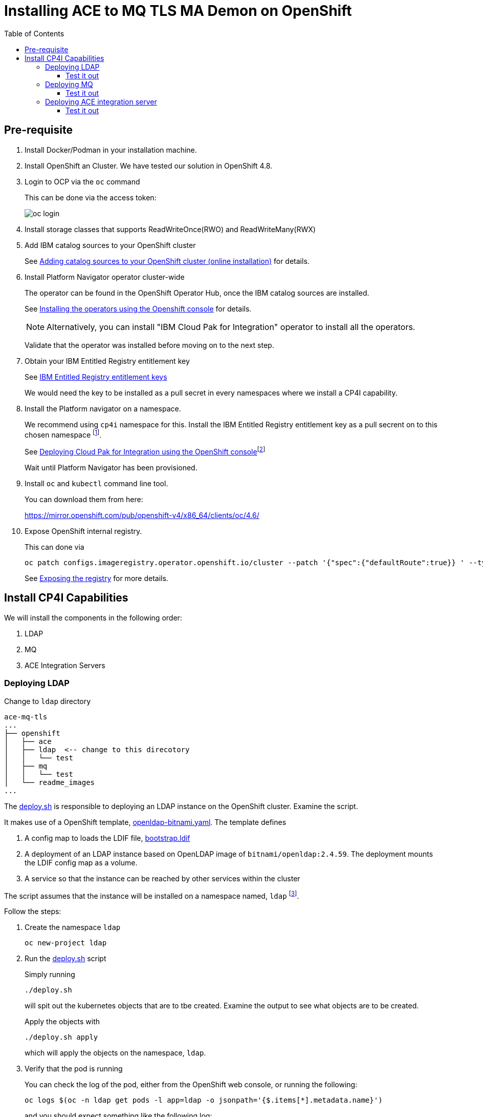 = Installing ACE to MQ TLS MA Demon on OpenShift
:toc:
:toclevels: 4
:experimental:

ifdef::env-github[]
:tip-caption: :bulb:
:note-caption: :information_source:
:important-caption: :heavy_exclamation_mark:
:caution-caption: :fire:
:warning-caption: :warning:
endif::[]


== Pre-requisite

. Install Docker/Podman in your installation machine.

. Install OpenShift an Cluster. We have tested our solution in OpenShift 4.8. 

.  Login to OCP via the `oc` command
+
This can be done via the access token:
+
ifdef::env-github[]
++++
<p align="center">
  <img src="readme_images/oc-login.png">
</p>
++++
endif::[]
ifndef::env-github[]
image::readme_images/oc-login.png[align="center"]
endif::[]


. Install storage classes that supports ReadWriteOnce(RWO) and ReadWriteMany(RWX)

. Add IBM catalog sources to your OpenShift cluster
+
See link:https://www.ibm.com/docs/en/cloud-paks/cp-integration/2021.4?topic=installing-adding-catalog-sources-your-openshift-cluster-online-installation[Adding catalog sources to your OpenShift cluster (online installation)] for details.

. Install Platform Navigator operator cluster-wide
+
The operator can be found in the OpenShift Operator Hub, once the IBM catalog sources are installed.
+
See link:https://www.ibm.com/docs/en/cloud-paks/cp-integration/2021.4?topic=installing-operators-using-openshift-console[Installing the operators using the Openshift console] for details.
+
[NOTE]
====
Alternatively, you can install "IBM Cloud Pak for Integration" operator to install all the operators. 
====
+
Validate that the operator was installed before moving on to the next step.

. Obtain your IBM Entitled Registry entitlement key
+
See link:https://www.ibm.com/docs/en/cloud-paks/cp-integration/2021.4?topic=installing-applying-your-entitlement-key-online-installation[IBM Entitled Registry entitlement keys]
+
We would need the key to be installed as a pull secret in every namespaces where we install a CP4I capability.

. Install the Platform navigator on a namespace.
+
We recommend using `cp4i` namespace for this. Install the IBM Entitled Registry entitlement key as a pull secrent on to this chosen namespace footnote:[You may skip installing the pull secret if you install it globally].
+
See link:https://www.ibm.com/docs/en/cloud-paks/cp-integration/2021.4?topic=installing-deploying-cloud-pak-integration-using-openshift-console[Deploying Cloud Pak for Integration using the OpenShift console]footnote:[If the link is not getting you to the right page, try going to link:https://www.ibm.com/docs/en/cloud-paks/cp-integration/2021.4[] first, then choose menu:Installing[Deploying Cloud Pak for Integration using the OpenShift console] on the menu bar image:readme_images/menu_pn_ins.png[]]
+
Wait until Platform Navigator has been provisioned.

. Install `oc` and `kubectl` command line tool.
+
You can download them from here:
+
link:https://mirror.openshift.com/pub/openshift-v4/x86_64/clients/oc/4.6/[]


. Expose OpenShift internal registry.
+
This can done via
+
[source,bash,]
----
oc patch configs.imageregistry.operator.openshift.io/cluster --patch '{"spec":{"defaultRoute":true}} ' --type=merge
----
+
See link:https://docs.openshift.com/container-platform/4.8/registry/securing-exposing-registry.html[Exposing the registry] for more details.

== Install CP4I Capabilities

We will install the components in the following order:

. LDAP
. MQ
. ACE Integration Servers

=== Deploying LDAP

Change to `ldap` directory

[source,bash,]
----
ace-mq-tls
...
├── openshift
│   ├── ace
│   ├── ldap  <-- change to this direcotory
│   │   └── test
│   ├── mq
│   │   └── test
│   └── readme_images
...
----

The link:ldap/deploy.sh[deploy.sh] is responsible to deploying an LDAP instance on the OpenShift cluster. Examine the script.

It makes use of a OpenShift template, link:ldap/openldap-bitnami.yaml[openldap-bitnami.yaml]. The template defines 

. A config map to loads the LDIF file, link:../ldap/bootstrap.ldif[bootstrap.ldif]
. A deployment of an LDAP instance based on OpenLDAP image of `bitnami/openldap:2.4.59`. The deployment mounts the LDIF config map as a volume.

. A service so that the instance can be reached by other services within the cluster

The script assumes that the instance will be installed on a namespace named, `ldap` footnote:[To make deployment simpler, we hard coded the namespaces where services are installed. You are welcomed to change the namespace or even have it parametarised. We choose to hard code to avoid writing more scripts].

Follow the steps:

. Create the namespace `ldap`
+
[source,bash,attributes]
----
oc new-project ldap
----

. Run the link:ldap/deploy.sh[deploy.sh] script
+
Simply running
+
[source,bash,attributes]
----
./deploy.sh
----
+
will spit out the kubernetes objects that are to tbe created. Examine the output to see what objects are to be created.
+
Apply the objects with
+
[source,bash,attributes]
----
./deploy.sh apply
----
+
which will apply the objects on the namespace, `ldap`.

. Verify that the pod is running
+
You can check the log of the pod, either from the OpenShift web console, or running the following:
+
[source,bash]
----
oc logs $(oc -n ldap get pods -l app=ldap -o jsonpath='{$.items[*].metadata.name}')
----
+
and you should expect something like the following log:
+
[source,bash]
----
 14:45:17.36 INFO  ==> ** Starting LDAP setup **
 14:45:17.39 INFO  ==> Validating settings in LDAP_* env vars
 14:45:17.41 INFO  ==> Initializing OpenLDAP...
 14:45:17.42 INFO  ==> Creating LDAP online configuration
 14:45:17.44 INFO  ==> Starting OpenLDAP server in background
 14:45:17.47 INFO  ==> Configure LDAP credentials for admin user
 14:45:17.49 INFO  ==> Adding LDAP extra schemas
 14:45:17.51 INFO  ==> Loading custom LDIF files...
 14:45:17.51 WARN  ==> Ignoring LDAP_USERS, LDAP_PASSWORDS, LDAP_USER_DC and LDAP_GROUP environment variables...
 14:45:18.57 INFO  ==> ** LDAP setup finished! **

 14:45:18.60 INFO  ==> ** Starting slapd **
61fbea7e @(#) $OpenLDAP: slapd 2.4.59 (Jan 24 2022 20:11:39) $
        @0c48bcde1a6d:/bitnami/blacksmith-sandox/openldap-2.4.59/servers/slapd
61fbea7e slapd starting
----

==== Test it out

The link:ldap/test/test.sh[test.sh] script locates the ldap pod and executes `ldapsearch` command to query the LDAP directory. If the our deployment was success we should see the content of the link:../ldap/bootstrap.ldif[bootstrap.ldif] file.

. Change to `test` directory
+
[source,bash,]
----
ace-mq-tls
...
├── openshift
│   ├── ace
│   ├── ldap  
│   │   └── test <-- change to this direcotory
│   ├── mq
│   │   └── test
│   └── readme_images
...
----

. Run the link:ldap/test/test.sh[test.sh] script
+
[source,bash]
----
./test.sh
----
+
You should expect output like the following:
+
[source,bash]
----
# extended LDIF
#
# LDAPv3
# base <dc=ibm,dc=com> with scope subtree
# filter: (objectclass=*)
# requesting: ALL
#

# ibm.com
dn: dc=ibm,dc=com
objectClass: dcObject
objectClass: organization
dc: ibm
o: ibm

# people, ibm.com
dn: ou=people,dc=ibm,dc=com
objectClass: organizationalUnit
description: All people in organization
ou: people

# groups, ibm.com
dn: ou=groups,dc=ibm,dc=com
objectClass: organizationalUnit
objectClass: top
ou: groups

# aceapp, people, ibm.com
dn: uid=aceapp,ou=people,dc=ibm,dc=com
objectClass: inetOrgPerson
objectClass: organizationalPerson
objectClass: person
objectClass: top
cn: aceappCN
sn: aceappSN
uid: aceapp
userPassword:: YWNlYXBw

# search result
search: 2
result: 0 Success

# numResponses: 5
# numEntries: 4
----

=== Deploying MQ

Change to `mq` directory

[source,bash,]
----
ace-mq-tls
...
├── openshift
│   ├── ace
│   ├── ldap
│   │   └── test
│   ├── mq  <-- change to this direcotory
│   │   └── test
│   └── readme_images
...
----

The link:mq/deploy.sh[deploy.sh] is responsible to deploying an MQ server on the OpenShift cluster. Examine the script.

It makes use of a OpenShift template, link:mq/queue_manager.yaml[queue_manager.yaml]. The template defines 

. A config map to loads the MQSC file, link:../mq/config.mqsc[config.mqsc]

. A secret object to load our MQ server key and certificate

. A secret object to load our CA server certificate

. A QueueManager object that deploys an MQ server via the IBM MQ Operator. The resource definition refers to the config maps (for config.mqsc) and the secrets (for TLS keys and certificates).

The script assumes that the instance will be installed on a namespace named, `mq`.

. Create `mq` namespace
+
[source,bash]
----
oc new-project mq
----

. Install IBM MQ Operator on the namespace if not already installed, on the `mq` namespace
+
Refer to link:https://www.ibm.com/docs/en/cloud-paks/cp-integration/2021.4?topic=installing-operators-using-openshift-console[Installing the operators using the Openshift console]
+
[NOTE]
====
When looking for the IBM MQ Operator, it\'s under "Streaming & Messaging" category.
====
+
Wait until the operator is installed before moving on to the next step

. Install the IBM Entitled Registry entitlement key as a pull secrent on `mq` namespace
+
See link:https://www.ibm.com/docs/en/cloud-paks/cp-integration/2021.4?topic=installing-applying-your-entitlement-key-online-installation[IBM Entitled Registry entitlement keys] for details.

. Run the link:mq/deploy.sh[deploy.sh] script
+
Simply running
+
[source,bash,attributes]
----
./deploy.sh
----
+
will spit out the kubernetes objects that are to tbe created. Examine the output to see what objects are to be created.
+
Apply the objects with
+
[source,bash]
----
./deploy.sh apply
----
+
which will apply the objects on the namespace, `mq`.
+

. Verify that the MQ pod is running
+
Wait until the MQ pod (`mq-ibm-mq-0`) is running footnote:[You may get a config error were the pod is waiting for the `oidc` secret to be generated. Wait until it is generated].
+
You can check the log as well, either via OpenShift web console or with the following command
+
[source,bash]
----
oc logs $(oc -n mq get pods -l app.kubernetes.io/instance=mq -o jsonpath='{$.items[*].metadata.name}')
----
+
Check that there are no error messages on the log. You can verify that the processing the MQSC file cause no error if you see the following line:
+
[source,bash]
----
... AMQ8939I: Automatic MQSC configuration script has completed, and contained 24 command(s), of which 0 had errors. [ArithInsert1(24), CommentInsert1(0)]
----

You can also verify that the queues are created from MQ\'s web console:

Get the url of the web console by

[source,bash]
----
oc get queuemanager mq -n mq --output jsonpath='{.status.adminUiUrl}'
----

The username is `admin` and you can get the password from secret, `platform-auth-idp-credentials` from `ibm-common-services` namespace, with:

[source,bash]
----
oc extract secret/platform-auth-idp-credentials -n ibm-common-services --to=-
----

ifdef::env-github[]
++++
<p align="center">
  <img src="readme_images/mq_web_console.png">
</p>
++++
endif::[]
ifndef::env-github[]
image::readme_images/mq_web_console.png[align="center"]
endif::[]

==== Test it out

The link:mq/test/test.sh[test.sh] script runs a MQ pod on the cluster. The pod does not run a MQ server but instead used as a MQ client. We can make use of the MQ C clients from the pod to connect to our MQ server over TLS/MA.

The script makes use of an OpenShift template, link:mq/test/mq_client.yaml[mq_client.yaml]. The template defines 

. A config map to load a CCDT file, link:../mq/ccdt.json[ccdt.json]. The CCDT file contains the connection details to our MQ server

. A secret containing a KDB keystore and stash file. The keystore contains a key and certificate that can be used to a client's identity footnote:[We could have created a new set of key/certficate for the client but instead we are reusing the key/certficate created for ACE server]. The key and the certificate is signed by the same CA that the MQ server trust.
+
The keystore also contains the CA certficate. This is of the same CA that signed MQ server's cerficate. This way client can trust the MQ server.

. A pod running a container based on `ibmcom/mq:9.2.0.0-r1` image. It overrides the defailt entrypoint of the container and runs `tail -f /dev/null` so that we can run a shell on the container. 
+
The pod mounts the config map (for `ccdt.json`) and secret (for KDB and STH file) on its filesystem and also sets up the necessary environment variable for the MQ C clients (i.e. `MQCCDTURL`, `MQSAMP_USER_ID`, `MQSSLKEYR`)

The script will install the MQ client on the `mq` namespace footnote:[It does not have to]. To install the client

. Change to `test` directory
+
[source,bash,]
----
ace-mq-tls
...
├── openshift
│   ├── ace
│   ├── ldap  
│   │   └── test
│   ├── mq
│   │   └── test <-- change to this direcotory
│   └── readme_images
...
----

. Run the link:mq/test/deploy.sh[deploy.sh] script
+
Simply running
+
[source,bash,attributes]
----
./deploy.sh
----
+
will spit out the kubernetes objects that are to tbe created. Examine the output to see what objects are to be created.
+
Apply the objects with
+
[source,bash,attributes]
----
./deploy.sh apply
----
+
which will apply the objects on the namespace, `mq`. And pod named `mq-client` will be created in the namespace.

To send a message to queue, `DEV.APP.Q.IN`, via the MQ client over TLS/MA, you can issue the following command:

[source,bash]
----
_change the `-n` flag to the correct namespace_
oc exec -ti mq-client -n mq ./amqsputc DEV.APP.Q.IN QM
----

This expects the LDAP user, `aceapp` (as set by the environment variable, `MQSAMP_USER_ID`), and the password is `aceapp`:

[source,bash]
----
Sample AMQSPUT0 start
Enter password: ******
target queue is DEV.APP.Q.IN
Hello, World!

Sample AMQSPUT0 end
----

You can verify that the message is put on the queue from the web console of MQ:

ifdef::env-github[]
++++
<p align="center">
  <img src="readme_images/mq_wc_message_count.png">
</p>
++++
endif::[]
ifndef::env-github[]
image::readme_images/mq_wc_message_count.png[align="center"]
endif::[]

ifdef::env-github[]
++++
<p align="center">
  <img src="readme_images/mq_wc_test_message.png">
</p>
++++
endif::[]
ifndef::env-github[]
image::readme_images/mq_wc_test_message.png[align="center"]
endif::[]


Once the test is done, you can remove the MQ client deployment with:

[source,bash]
----
./deploy.sh delete
----

which should output:

[source,bash]
----
configmap "ibm-ccdt" deleted
secret "ibm-kdb-sth" deleted
pod "mq-client" deleted
----

=== Deploying ACE integration server

Change to `ace` directory

[source,bash,]
----
ace-mq-tls
...
├── openshift
│   ├── ace  <-- change to this direcotory
│   ├── ldap  
│   │   └── test
│   ├── mq
│   │   └── test
│   └── readme_images
...
----

There are two scripts to run for ACE deployment. 

The link:ace/generate_image.sh[generate_image.sh] script create a custom image based on a `cp.icr.io/cp/appc/ace-server-prod` footnote:[We are using version `12.0.3.0-r1` of the ACE image. See link:https://www.ibm.com/docs/en/app-connect/containers_cd?topic=obtaining-app-connect-enterprise-server-image-from-cloud-container-registry[Obtaining the IBM App Connect Enterprise server image from the IBM Cloud Container Registry] for more image versions] image that bakes in the BAR file. The script requires your container client to login to `cp.icr.io` container registry to pull down the image with your container tool (for example, `docker`) footnote:[See link:https://www.ibm.com/docs/en/cloud-paks/cp-integration/2021.4?topic=installing-applying-your-entitlement-key-online-installation[Obtaining your entitlement key]]. Script assumes that the internal OpenShift registry has been exposed. The custom image is then pushed to the OpenShift registry by the script on the `ace` namespace.

To push the custom image:

. Create `ace` namespace
+
[source,bash]
----
oc new-project ace
----
. Run the link:ace/generate_image.sh[generate_image.sh] script:
+
[source,bash]
----
./generate_image.sh
----

Verify that the image has been pushed with:

[source,bash]
----
oc get is -n ace
----

which should output something like:

[source,bash]
----
NAME          IMAGE REPOSITORY                                                   TAGS     UPDATED
readwritemq   image-registry.openshift-image-registry.svc:5000/ace/readwritemq   latest   54 minutes ago
----

The link:ace/deploy.sh[deploy.sh] is responsible to deploying an ACE server instance on the OpenShift cluster. Examine the script.

It makes use of a OpenShift template, link:ace/integration_server.yaml[integration_server.yaml]. The template defines 

. A Configuration object that loads the KDB file. The KDB file contains the key and certficate for ACE server\'s own identity. The certificate is signed by a CA that MQ trust. The KDB also contains the CA certficate, which is trusted by the MQ server. This way Mutual Authentication between the servers are accomplished.

. A Configuration object that loads the STH file for the corresponding KDB file.

. A Configuration object that loads the MQ Endpoint policy project, link:../ace/initial-config/policy/mq.policyxml[mq.policyxml].

. A Configuration object that loads the `serverconf.yaml` for our ACE server, link:../ace/initial-config/serverconf/server.conf.yaml[server.conf.yaml]

. A Configuration object that loads the setdbparms for our ACE server, link:../ace/initial-config/setdbparms/setdbparms.txt[setdbparms.txt]

. An IntegrationServer object that defines our ACE integration server. The custom resource refers our custom image. It also refers to the configurations defined in earlier steps.

The script assumes that the instance will be installed on a namespace named, `ace`.

To install the ACE server:

. Install IBM IBM App Connect pperator on the namespace if not already installed, on the `ace` namespace
+
Refer to link:https://www.ibm.com/docs/en/cloud-paks/cp-integration/2021.4?topic=installing-operators-using-openshift-console[Installing the operators using the Openshift console]
+
Wait until the operator is installed before moving on to the next step

. Install the IBM Entitled Registry entitlement key as a pull secrent on `ace` namespace
+
See link:https://www.ibm.com/docs/en/cloud-paks/cp-integration/2021.4?topic=installing-applying-your-entitlement-key-online-installation[IBM Entitled Registry entitlement keys] for details.

. Run the link:ace/deploy.sh[deploy.sh] script
+
Simply running
+
[source,bash,attributes]
----
./deploy.sh
----
+
will spit out the kubernetes objects that are to tbe created. Examine the output to see what objects are to be created.
+
Apply the objects with
+
[source,bash]
----
./deploy.sh apply
----
+
which will apply the objects on the namespace, `ace`.

Wait until operator has finished deploying the integration server. 

You can verify the installation by checking the logs of the ace pod, with:

[source,bash]
----
oc logs $(oc -n ace get pods -l app.kubernetes.io/instance=ace -o jsonpath='{$.items[*].metadata.name}')
----

Check for errors. Verify the installation looking for logs similar to:

[source,bash]
----
...: BIP9906I: Reading deployed resources.
...: BIP9907I: Initializing deployed resources.
...: BIP2155I: About to 'Initialize' the deployed resource 'ace-mq' of type 'Application'.
...: BIP2155I: About to 'Start' the deployed resource 'ace-mq' of type 'Application'.
...: BIP2269I: Deployed resource 'readwritemq' (uuid='readwritemq',type='MessageFlow') started successfully.
...: BIP2866I: IBM App Connect Enterprise administration security is inactive.
...: BIP3132I: The HTTP Listener has started listening on port '7600' for 'RestAdmin http' connections.
...: BIP1991I: Integration server has finished initialization.
... Integration server is ready
----

==== Test it out

If you check back at the queues on the MQ server, there should not be any message on the `DEV.APP.Q.IN` queue. Instead, the message flow should put that message on the `DEV.APP.Q.OUT` queue.

We can further test our solution by putting another message on `DEV.APP.Q.IN` queue. This time we can use the MQ web console.

Open up the `DEV.APP.Q.IN` queue view and create a message:

ifdef::env-github[]
++++
<p align="center">
  <img src="readme_images/mq_wc_ace_message.png">
</p>
++++
endif::[]
ifndef::env-github[]
image::readme_images/mq_wc_ace_message.png[align="center"]
endif::[]

The message would be picked up by the ACE message flow immediately, and put on the `DEV.APP.Q.OUT` queue:

ifdef::env-github[]
++++
<p align="center">
  <img src="readme_images/mq_wc_ace_message_count.png">
</p>
++++
endif::[]
ifndef::env-github[]
image::readme_images/mq_wc_ace_message_count.png[align="center"]
endif::[]

ifdef::env-github[]
++++
<p align="center">
  <img src="readme_images/mq_wc_ace_message_new.png">
</p>
++++
endif::[]
ifndef::env-github[]
image::readme_images/mq_wc_ace_message_new.png[align="center"]
endif::[]

This conclude the OpenShift deployment of our ACE to MQ solution.